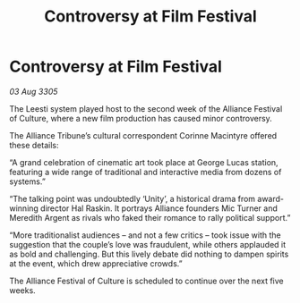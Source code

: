 :PROPERTIES:
:ID:       2a13469a-ee0c-4e55-9cc7-38b7e2ed8a8f
:END:
#+title: Controversy at Film Festival
#+filetags: :galnet:

* Controversy at Film Festival

/03 Aug 3305/

The Leesti system played host to the second week of the Alliance Festival of Culture, where a new film production has caused minor controversy. 

The Alliance Tribune’s cultural correspondent Corinne Macintyre offered these details: 

“A grand celebration of cinematic art took place at George Lucas station, featuring a wide range of traditional and interactive media from dozens of systems.” 

“The talking point was undoubtedly ‘Unity’, a historical drama from award-winning director Hal Raskin. It portrays Alliance founders Mic Turner and Meredith Argent as rivals who faked their romance to rally political support.”  

“More traditionalist audiences – and not a few critics – took issue with the suggestion that the couple’s love was fraudulent, while others applauded it as bold and challenging. But this lively debate did nothing to dampen spirits at the event, which drew appreciative crowds.” 

The Alliance Festival of Culture is scheduled to continue over the next five weeks.
